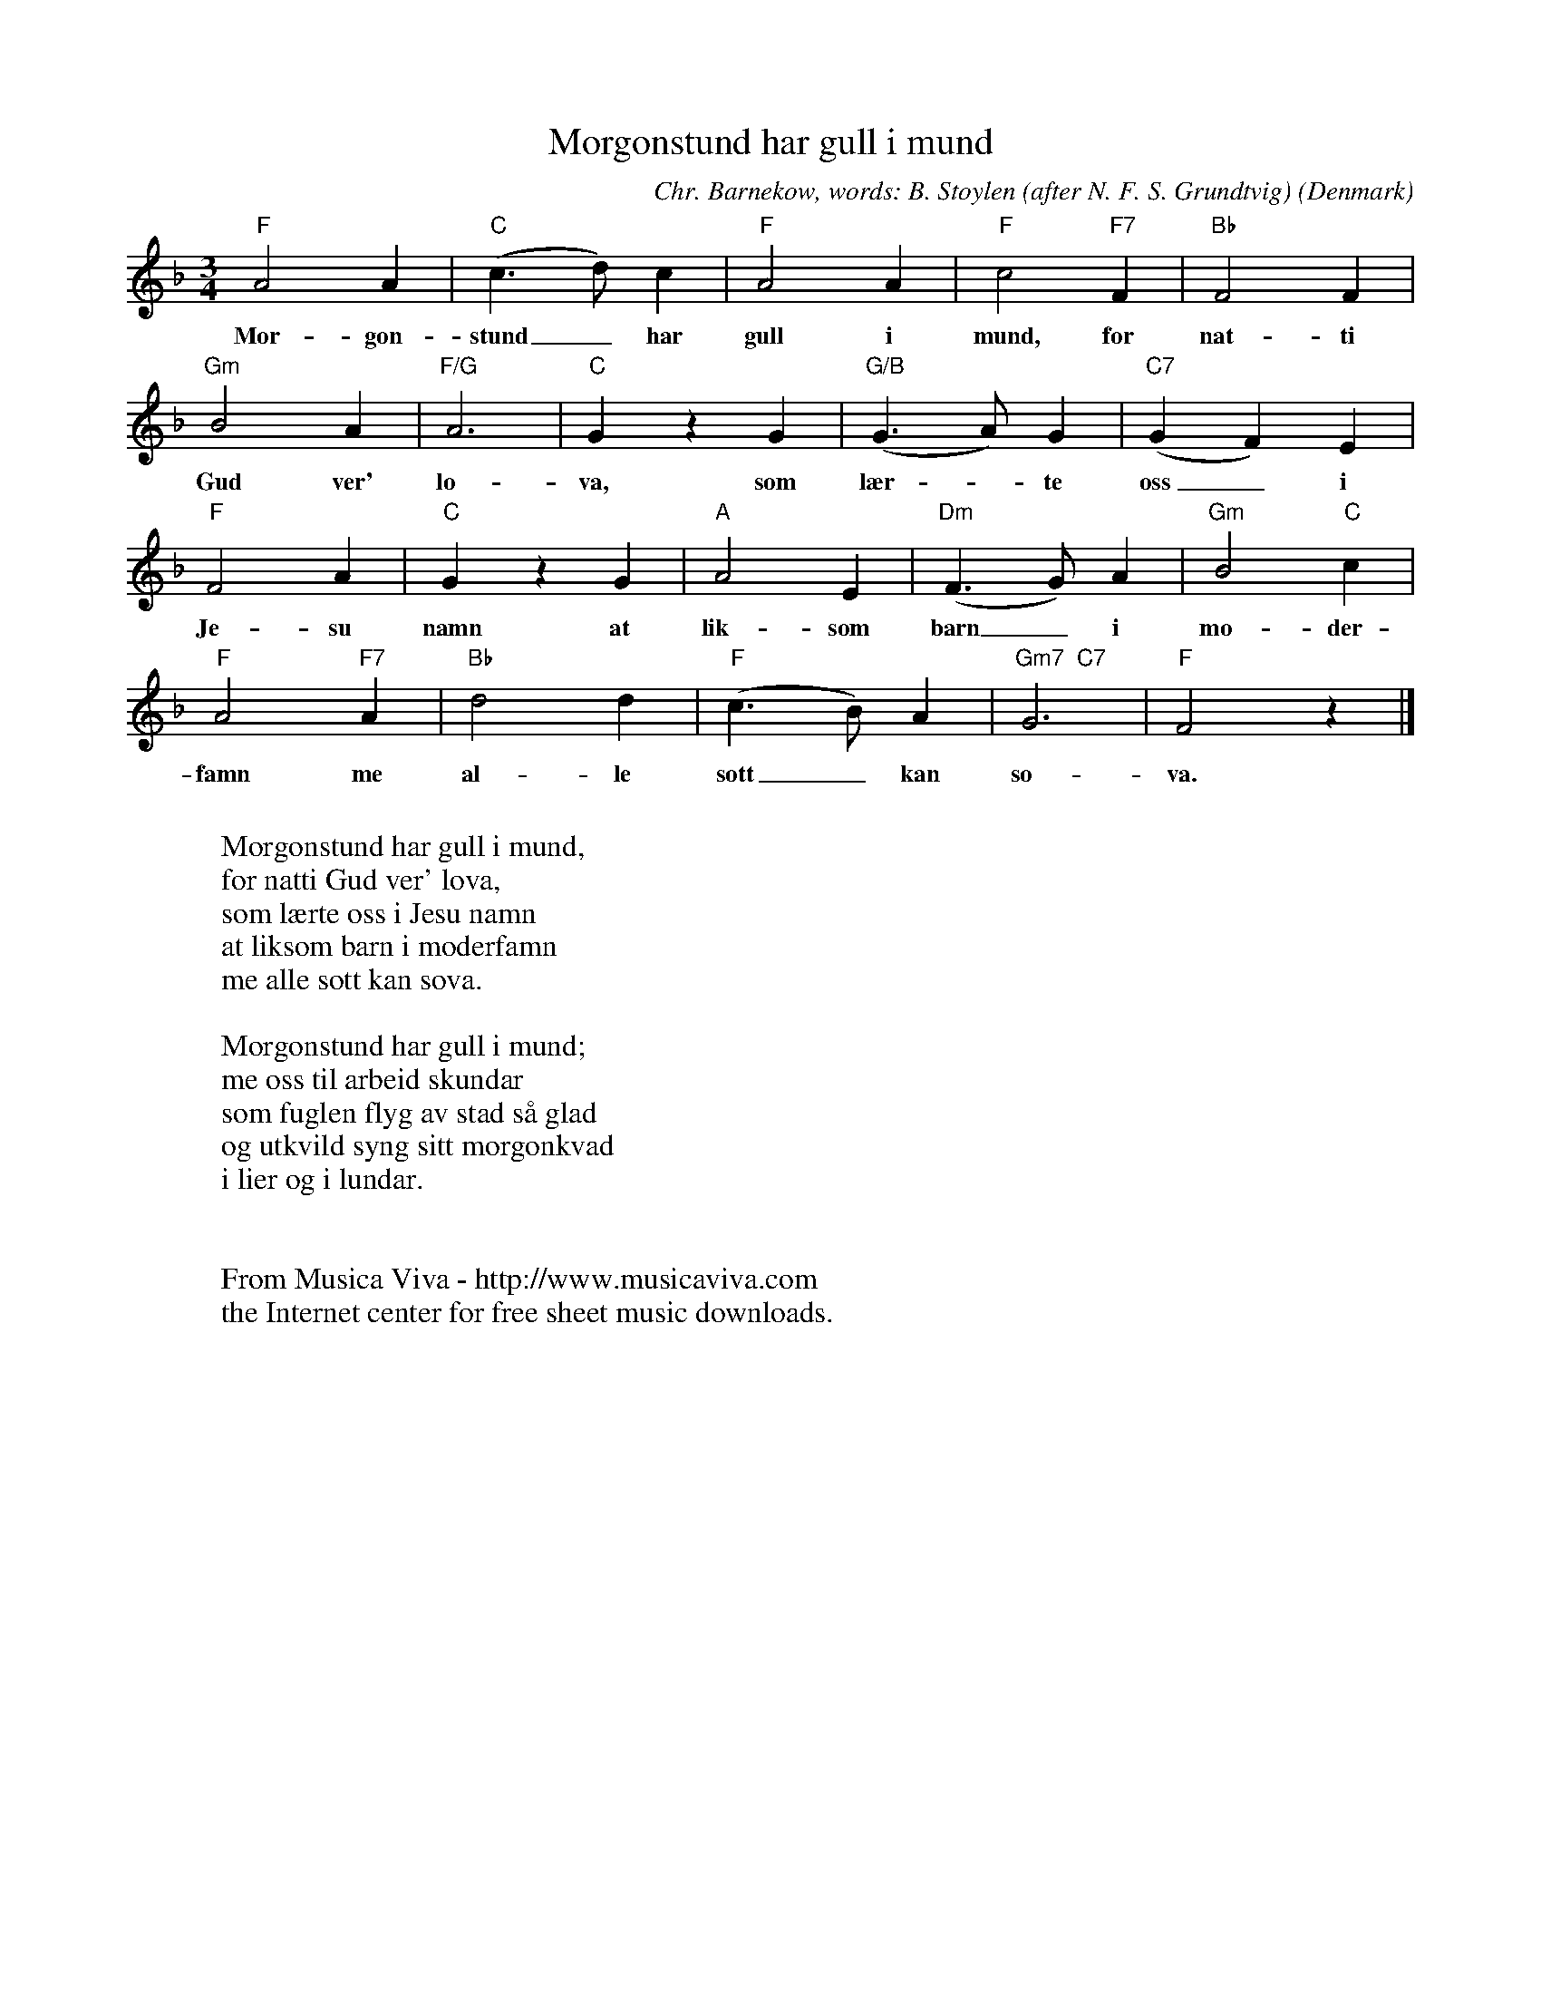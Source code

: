 X:2901
T:Morgonstund har gull i mund
C:Chr. Barnekow, words: B. St\oylen (after N. F. S. Grundtvig)
O:Denmark
Z:Transcribed by Frank Nordberg - http://www.musicaviva.com
F:http://abc.musicaviva.com/tunes/barnekow-chr/morgonstund-har-gull/morgonstund-har-gull-1.abc
M:3/4
L:1/4
K:F
"F"A2A|"C"(c>d)c|"F"A2A|"F"c2"F7"F|"Bb"F2F|
w:Mor-gon-stund_ har gull i mund, for nat-ti
"Gm"B2A|"F/G"A3|"C"G z G|"G/B"(G>A)G|"C7"(GF)E|
w:Gud ver' lo-va, som l\aer--te oss_ i
"F"F2A|"C"G z G|"A"A2E|"Dm"(F>G)A|"Gm"B2"C"c|
w:Je-su namn at lik-som barn_ i mo-der-
"F"A2"F7"A|"Bb"d2d|"F"(c>B)A|"Gm7  C7"G3|"F"F2 z|]
w:famn me al-le s\ott_ kan so-va.
W:
W:Morgonstund har gull i mund,
W:for natti Gud ver' lova,
W:som l\aerte oss i Jesu namn
W:at liksom barn i moderfamn
W:me alle s\ott kan sova.
W:
W:Morgonstund har gull i mund;
W:me oss til arbeid skundar
W:som fuglen flyg av stad s\aa glad
W:og utkvild syng sitt morgonkvad
W:i lier og i lundar.
W:
W:
W:  From Musica Viva - http://www.musicaviva.com
W:  the Internet center for free sheet music downloads.

